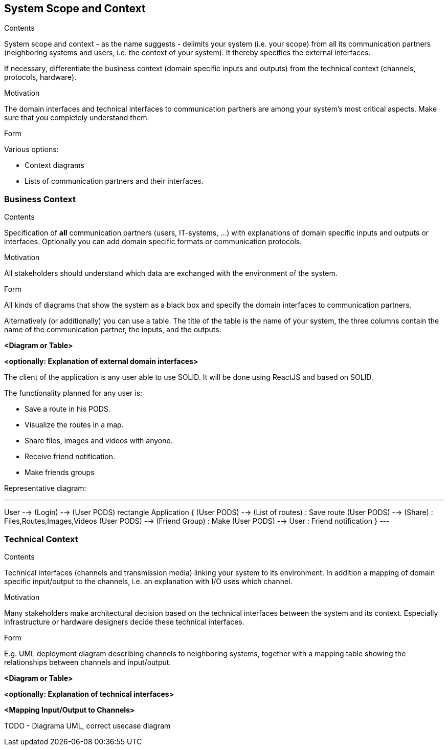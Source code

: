 [[section-system-scope-and-context]]
== System Scope and Context

[role="arc42help"]
****
.Contents
System scope and context - as the name suggests - delimits your system (i.e. your scope) from all its communication partners
(neighboring systems and users, i.e. the context of your system). It thereby specifies the external interfaces.

If necessary, differentiate the business context (domain specific inputs and outputs) from the technical context (channels, protocols, hardware).

.Motivation
The domain interfaces and technical interfaces to communication partners are among your system's most critical aspects. Make sure that you completely understand them.

.Form
Various options:

* Context diagrams
* Lists of communication partners and their interfaces.
****


=== Business Context

[role="arc42help"]
****
.Contents
Specification of *all* communication partners (users, IT-systems, ...) with explanations of domain specific inputs and outputs or interfaces.
Optionally you can add domain specific formats or communication protocols.

.Motivation
All stakeholders should understand which data are exchanged with the environment of the system.

.Form
All kinds of diagrams that show the system as a black box and specify the domain interfaces to communication partners.

Alternatively (or additionally) you can use a table.
The title of the table is the name of your system, the three columns contain the name of the communication partner, the inputs, and the outputs.

**<Diagram or Table>**

**<optionally: Explanation of external domain interfaces>**

****

The client of the application is any user able to use SOLID. It will be done using ReactJS and based on SOLID.

The functionality planned for any user is:

- Save a route in his PODS.
- Visualize the routes in a map.
- Share files, images and videos with anyone.
- Receive friend notification.
- Make friends groups
****
Representative diagram:

[plantuml,"interface diagram",png]
---
User --> (Login) --> (User PODS)
rectangle Application {
(User PODS) --> (List of routes) : Save route
(User PODS) --> (Share) : Files,Routes,Images,Videos
(User PODS) --> (Friend Group) : Make
(User PODS) --> User : Friend notification
}
---
****
=== Technical Context

[role="arc42help"]
****
.Contents
Technical interfaces (channels and transmission media) linking your system to its environment. In addition a mapping of domain specific input/output to the channels, i.e. an explanation with I/O uses which channel.

.Motivation
Many stakeholders make architectural decision based on the technical interfaces between the system and its context. Especially infrastructure or hardware designers decide these technical interfaces.

.Form
E.g. UML deployment diagram describing channels to neighboring systems,
together with a mapping table showing the relationships between channels and input/output.

**<Diagram or Table>**

**<optionally: Explanation of technical interfaces>**

**<Mapping Input/Output to Channels>**

****

TODO - Diagrama UML, correct usecase diagram
